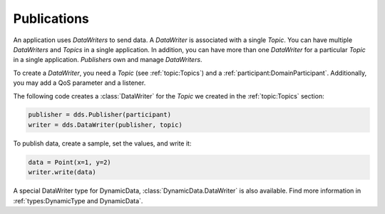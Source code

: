 .. py:currentmodule:: rti.connextdds

Publications
~~~~~~~~~~~~

An application uses *DataWriters* to send data. A *DataWriter*
is associated with a single *Topic*. You can have multiple
*DataWriters* and *Topics* in a single application. In addition,
you can have more than one *DataWriter* for a particular *Topic*
in a single application. *Publishers* own and manage *DataWriters*.

To create a *DataWriter*, you need a *Topic* (see :ref:`topic:Topics`)
and a :ref:`participant:DomainParticipant`. Additionally,
you may add a QoS parameter and a listener.

The following code creates a :class:`DataWriter` for the *Topic*
we created in the :ref:`topic:Topics` section:

.. code-block:: python

    publisher = dds.Publisher(participant)
    writer = dds.DataWriter(publisher, topic)

To publish data, create a sample, set the values, and write it:

.. code-block:: python

    data = Point(x=1, y=2)
    writer.write(data)

A special DataWriter type for DynamicData, :class:`DynamicData.DataWriter` is
also available. Find more information in :ref:`types:DynamicType and DynamicData`.